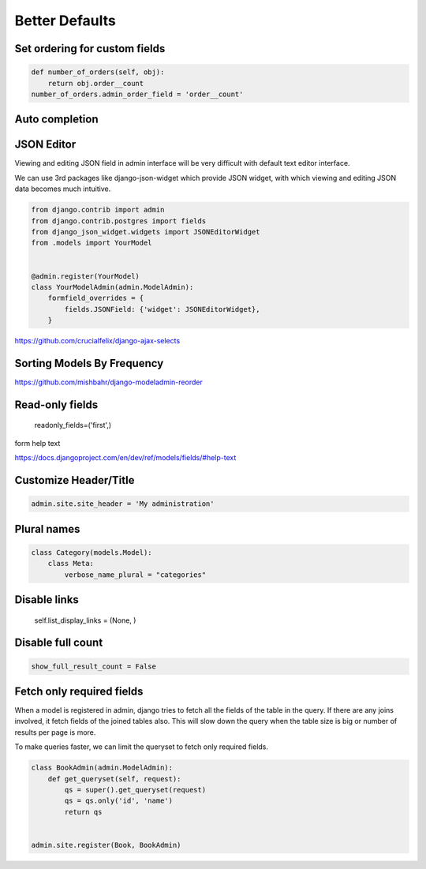 Better Defaults
=================


Set ordering for custom fields
---------------------------------

.. code-block:: python

    def number_of_orders(self, obj):
        return obj.order__count
    number_of_orders.admin_order_field = 'order__count'



Auto completion
---------------



JSON Editor
------------

Viewing and editing JSON field in admin interface will be very difficult with default text editor interface.


We can use 3rd packages like django-json-widget which provide JSON widget, with which viewing and editing JSON data becomes much intuitive.

.. code-block:: python

    from django.contrib import admin
    from django.contrib.postgres import fields
    from django_json_widget.widgets import JSONEditorWidget
    from .models import YourModel


    @admin.register(YourModel)
    class YourModelAdmin(admin.ModelAdmin):
        formfield_overrides = {
            fields.JSONField: {'widget': JSONEditorWidget},
        }




https://github.com/crucialfelix/django-ajax-selects



Sorting Models By Frequency
---------------------------


https://github.com/mishbahr/django-modeladmin-reorder


Read-only fields
-----------------

    readonly_fields=('first',)



form help text

https://docs.djangoproject.com/en/dev/ref/models/fields/#help-text



Customize Header/Title
-----------------------


.. code-block:: python

    admin.site.site_header = 'My administration'



Plural names
--------------

.. code-block:: python


    class Category(models.Model):
        class Meta:
            verbose_name_plural = "categories"


Disable links
----------------


        self.list_display_links = (None, )



Disable full count
-------------------


.. code-block:: python

    show_full_result_count = False


Fetch only required fields
---------------------------


When a model is registered in admin, django tries to fetch all the fields of the table in the query. If there are any joins involved, it fetch fields of the joined tables also. This will slow down the query when the table size is big or number of results per page is more.

To make queries faster, we can limit the queryset to fetch only required fields.


.. code-block:: python


    class BookAdmin(admin.ModelAdmin):
        def get_queryset(self, request):
            qs = super().get_queryset(request)
            qs = qs.only('id', 'name')
            return qs


    admin.site.register(Book, BookAdmin)
